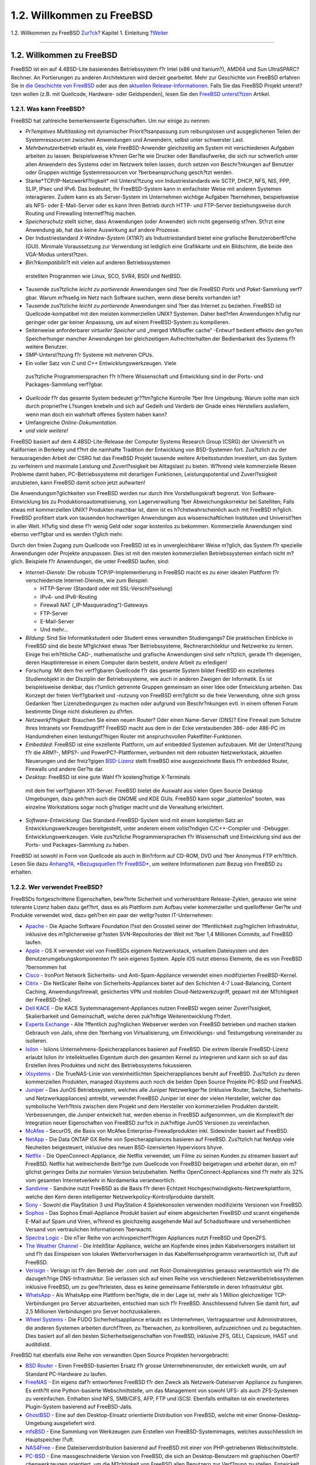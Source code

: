 ==========================
1.2. Willkommen zu FreeBSD
==========================

.. raw:: html

   <div class="navheader">

1.2. Willkommen zu FreeBSD
`Zur?ck <introduction.html>`__?
Kapitel 1. Einleitung
?\ `Weiter <history.html>`__

--------------

.. raw:: html

   </div>

.. raw:: html

   <div class="sect1">

.. raw:: html

   <div class="titlepage" xmlns="">

.. raw:: html

   <div>

.. raw:: html

   <div>

1.2. Willkommen zu FreeBSD
--------------------------

.. raw:: html

   </div>

.. raw:: html

   </div>

.. raw:: html

   </div>

FreeBSD ist ein auf 4.4BSD-Lite basierendes Betriebssystem f?r Intel
(x86 und Itanium?), AMD64 und Sun UltraSPARC? Rechner. An Portierungen
zu anderen Architekturen wird derzeit gearbeitet. Mehr zur Geschichte
von FreeBSD erfahren Sie in `die Geschichte von
FreeBSD <history.html>`__ oder aus den `aktuellen
Release-Informationen <history.html#relnotes>`__. Falls Sie das FreeBSD
Projekt unterst?tzen wollen (z.B. mit Quellcode, Hardware- oder
Geldspenden), lesen Sie den `FreeBSD
unterst?tzen <../../../../doc/de_DE.ISO8859-1/articles/contributing/index.html>`__
Artikel.

.. raw:: html

   <div class="sect2">

.. raw:: html

   <div class="titlepage" xmlns="">

.. raw:: html

   <div>

.. raw:: html

   <div>

1.2.1. Was kann FreeBSD?
~~~~~~~~~~~~~~~~~~~~~~~~

.. raw:: html

   </div>

.. raw:: html

   </div>

.. raw:: html

   </div>

FreeBSD hat zahlreiche bemerkenswerte Eigenschaften. Um nur einige zu
nennen:

.. raw:: html

   <div class="itemizedlist">

-  *Pr?emptives Multitasking* mit dynamischer Priorit?tsanpassung zum
   reibungslosen und ausgeglichenen Teilen der Systemressourcen zwischen
   Anwendungen und Anwendern, selbst unter schwerster Last.

-  *Mehrbenutzerbetrieb* erlaubt es, viele FreeBSD-Anwender gleichzeitig
   am System mit verschiedenen Aufgaben arbeiten zu lassen.
   Beispielsweise k?nnen Ger?te wie Drucker oder Bandlaufwerke, die sich
   nur schwerlich unter allen Anwendern des Systems oder im Netzwerk
   teilen lassen, durch setzen von Beschr?nkungen auf Benutzer oder
   Gruppen wichtige Systemressourcen vor ?berbeanspruchung gesch?tzt
   werden.

-  Starke*TCP/IP-Netzwerkf?higkeit* mit Unterst?tzung von
   Industriestandards wie SCTP, DHCP, NFS, NIS, PPP, SLIP, IPsec und
   IPv6. Das bedeutet, Ihr FreeBSD-System kann in einfachster Weise mit
   anderen Systemen interagieren. Zudem kann es als Server-System im
   Unternehmen wichtige Aufgaben ?bernehmen, beispielsweise als NFS-
   oder E-Mail-Server oder es kann Ihren Betrieb durch HTTP- und
   FTP-Server beziehungsweise durch Routing und Firewalling
   Internetf?hig machen.

-  *Speicherschutz* stellt sicher, dass Anwendungen (oder Anwender) sich
   nicht gegenseitig st?ren. St?rzt eine Anwendung ab, hat das keine
   Auswirkung auf andere Prozesse.

-  Der Industriestandard *X-Window-System* (X11R7) als Industriestandard
   bietet eine grafische Benutzeroberfl?che (GUI). Minimale
   Voraussetzung zur Verwendung ist lediglich eine Grafikkarte und ein
   Bildschirm, die beide den VGA-Modus unterst?tzen.

-   *Bin?rkompatibilit?t* mit vielen auf anderen Betriebssystemen
   erstellten Programmen wie Linux, SCO, SVR4, BSDI und NetBSD.

-  Tausende zus?tzliche *leicht zu portierende* Anwendungen sind ?ber
   die FreeBSD *Ports* und *Paket*-Sammlung verf?gbar. Warum m?hselig im
   Netz nach Software suchen, wenn diese bereits vorhanden ist?

-  Tausende zus?tzliche *leicht zu portierende* Anwendungen sind ?ber
   das Internet zu beziehen. FreeBSD ist Quellcode-kompatibel mit den
   meisten kommerziellen UNIX? Systemen. Daher bed?rfen Anwendungen
   h?ufig nur geringer oder gar keiner Anpassung, um auf einem
   FreeBSD-System zu kompilieren.

-  Seitenweise anforderbarer *virtueller Speicher* und „merged VM/buffer
   cache“ -Entwurf bedient effektiv den gro?en Speicherhunger mancher
   Anwendungen bei gleichzeitigem Aufrechterhalten der Bedienbarkeit des
   Systems f?r weitere Benutzer.

-  *SMP*-Unterst?tzung f?r Systeme mit mehreren CPUs.

-   Ein voller Satz von *C* und *C++* Entwicklungswerkzeugen. Viele
   zus?tzliche Programmiersprachen f?r h?here Wissenschaft und
   Entwicklung sind in der Ports- und Packages-Sammlung verf?gbar.

-  *Quellcode* f?r das gesamte System bedeutet gr??tm?gliche Kontrolle
   ?ber Ihre Umgebung. Warum sollte man sich durch propriet?re L?sungen
   knebeln und sich auf Gedeih und Verderb der Gnade eines Herstellers
   ausliefern, wenn man doch ein wahrhaft offenes System haben kann?

-  Umfangreiche *Online-Dokumentation*.

-  *und viele weitere!*

.. raw:: html

   </div>

FreeBSD basiert auf dem 4.4BSD-Lite-Release der Computer Systems
Research Group (CSRG) der Universit?t vn Kalifornien in Berkeley und
f?hrt die namhafte Tradition der Entwicklung von BSD-Systemen fort.
Zus?tzlich zu der herausragenden Arbeit der CSRG hat das FreeBSD Projekt
tausende weitere Arbeitsstunden investiert, um das System zu verfeinern
und maximale Leistung und Zuverl?ssigkeit bei Alltagslast zu bieten.
W?hrend viele kommerzielle Riesen Probleme damit haben,
PC-Betriebssysteme mit derartigen Funktionen, Leistungspotential und
Zuverl?ssigkeit anzubieten, kann FreeBSD damit schon jetzt aufwarten!

Die Anwendungsm?glichkeiten von FreeBSD werden nur durch Ihre
Vorstellungskraft begrenzt. Von Software-Entwicklung bis zu
Produktionsautomatisierung, von Lagerverwaltung ?ber
Abweichungskorrektur bei Satelliten; Falls etwas mit kommerziellen UNIX?
Produkten machbar ist, dann ist es h?chstwahrscheinlich auch mit FreeBSD
m?glich. FreeBSD profitiert stark von tausenden hochwertigen Anwendungen
aus wissenschaftlichen Instituten und Universit?ten in aller Welt.
H?ufig sind diese f?r wenig Geld oder sogar kostenlos zu bekommen.
Kommerzielle Anwendungen sind ebenso verf?gbar und es werden t?glich
mehr.

Durch den freien Zugang zum Quellcode von FreeBSD ist es in
unvergleichbarer Weise m?glich, das System f?r spezielle Anwendungen
oder Projekte anzupassen. Dies ist mit den meisten kommerziellen
Betriebssystemen einfach nicht m?glich. Beispiele f?r Anwendungen, die
unter FreeBSD laufen, sind:

.. raw:: html

   <div class="itemizedlist">

-  *Internet-Dienste:* Die robuste TCP/IP-Implementierung in FreeBSD
   macht es zu einer idealen Plattform f?r verschiedenste
   Internet-Dienste, wie zum Beispiel:

   .. raw:: html

      <div class="itemizedlist">

   -  HTTP-Server (Standard oder mit SSL-Verschl?sselung)

   -  IPv4- und IPv6-Routing

   -  Firewall NAT („IP-Masquerading“)-Gateways

   -  FTP-Server

   -   E-Mail-Server

   -  Und mehr...

   .. raw:: html

      </div>

-  *Bildung:* Sind Sie Informatikstudent oder Student eines verwandten
   Studiengangs? Die praktischen Einblicke in FreeBSD sind die beste
   M?glichkeit etwas ?ber Betriebssysteme, Rechnerarchitektur und
   Netzwerke zu lernen. Einige frei erh?ltliche CAD-, mathematische und
   grafische Anwendungen sind sehr n?tzlich, gerade f?r diejenigen,
   deren Hauptinteresse in einem Computer darin besteht, *andere* Arbeit
   zu erledigen!

-  *Forschung:* Mit dem frei verf?gbaren Quellcode f?r das gesamte
   System bildet FreeBSD ein exzellentes Studienobjekt in der Disziplin
   der Betriebssysteme, wie auch in anderen Zweigen der Informatik. Es
   ist beispielsweise denkbar, das r?umlich getrennte Gruppen gemeinsam
   an einer Idee oder Entwicklung arbeiten. Das Konzept der freien
   Verf?gbarkeit und -nutzung von FreeBSD erm?glicht so die freie
   Verwendung, ohne sich gross Gedanken ?ber Lizenzbedingungen zu machen
   oder aufgrund von Beschr?nkungen evtl. in einem offenen Forum
   bestimmte Dinge nicht diskutieren zu d?rfen.

-  *Netzwerkf?higkeit:* Brauchen Sie einen neuen Router? Oder einen
   Name-Server (DNS)? Eine Firewall zum Schutze Ihres Intranets vor
   Fremdzugriff? FreeBSD macht aus dem in der Ecke verstaubenden 386-
   oder 486-PC im Handumdrehen einen leistungsf?higen Router mit
   anspruchsvollen Paketfilter-Funktionen.

-  *Embedded:* FreeBSD ist eine exzellente Plattform, um auf embedded
   Systemen aufzubauen. Mit der Unterst?tzung f?r die ARM?-, MIPS?- und
   PowerPC?-Plattformen, verbunden mit dem robusten Netzwerkstack,
   aktuellen Neuerungen und der freiz?gigen
   `BSD-Lizenz <../../../../doc/de_DE.ISO8859-1/books/faq/introduction.html#bsd-license-restrictions>`__
   stellt FreeBSD eine ausgezeichnete Basis f?r embedded Router,
   Firewalls und andere Ger?te dar.

-   *Desktop:* FreeBSD ist eine gute Wahl f?r kosteng?nstige X-Terminals
   mit dem frei verf?gbaren X11-Server. FreeBSD bietet die Auswahl aus
   vielen Open Source Desktop Umgebungen, dazu geh?ren auch die GNOME
   und KDE GUIs. FreeBSD kann sogar „plattenlos“ booten, was einzelne
   Workstations sogar noch g?nstiger macht und die Verwaltung
   erleichtert.

-  *Software-Entwicklung:* Das Standard-FreeBSD-System wird mit einem
   kompletten Satz an Entwicklungswerkzeugen bereitgestellt, unter
   anderem einem vollst?ndigen C/C++-Compiler und -Debugger.
   Entwicklungswerkzeugen. Viele zus?tzliche Programmiersprachen f?r
   Wissenschaft und Entwicklung sind aus der Ports- und
   Packages-Sammlung zu haben.

.. raw:: html

   </div>

FreeBSD ist sowohl in Form von Quellcode als auch in Bin?rform auf
CD-ROM, DVD und ?ber Anonymus FTP erh?ltlich. Lesen Sie dazu `Anhang?A,
*Bezugsquellen f?r FreeBSD* <mirrors.html>`__, um weitere Informationen
zum Bezug von FreeBSD zu erhalten.

.. raw:: html

   </div>

.. raw:: html

   <div class="sect2">

.. raw:: html

   <div class="titlepage" xmlns="">

.. raw:: html

   <div>

.. raw:: html

   <div>

1.2.2. Wer verwendet FreeBSD?
~~~~~~~~~~~~~~~~~~~~~~~~~~~~~

.. raw:: html

   </div>

.. raw:: html

   </div>

.. raw:: html

   </div>

FreeBSDs fortgeschrittene Eigenschaften, bew?hrte Sicherheit und
vorhersehbare Release-Zyklen, genauso wie seine tolerante Lizenz haben
dazu gef?hrt, dass es als Plattform zum Aufbau vieler kommerzieller und
quelloffener Ger?te und Produkte verwendet wird, dazu geh?ren ein paar
der weltgr?ssten IT-Unternehmen:

.. raw:: html

   <div class="itemizedlist">

-  `Apache <http://www.apache.org/>`__ - Die Apache Software Foundation
   l?sst den Grossteil seiner der ?ffentlichkeit zug?nglichen
   Infrastruktur, inklusive des m?glicherweise gr?ssten SVN-Repositories
   der Welt mit ?ber 1,4 Millionen Commits, auf FreeBSD laufen.

-  `Apple <http://www.apple.com/>`__ - OS X verwendet viel von FreeBSDs
   eigenem Netzwerkstack, virtuellem Dateisystem und den
   Benutzerumgebungskomponenten f?r sein eigenes System. Apple iOS nutzt
   ebenso Elemente, die es von FreeBSD ?bernommen hat

-  `Cisco <http://www.cisco.com/>`__ - IronPort Network Sicherheits- und
   Anti-Spam-Appliance verwendet einen modifizierten FreeBSD-Kernel.

-  `Citrix <http://www.citrix.com/>`__ - Die NetScaler Reihe von
   Sicherheits-Appliances bietet auf den Schichten 4-7 Load-Balancing,
   Content Caching, Anwendungsfirewall, gesichertes VPN und mobilen
   Cloud-Netzwerkzugriff, gepaart mit der M?chtigkeit der FreeBSD-Shell.

-  `Dell KACE <http://www.dell.com/KACE>`__ - Die KACE
   Systemmanagement-Appliances nutzen FreeBSD wegen seiner
   Zuverl?ssigkeit, Skalierbarkeit und Gemeinschaft, welche deren
   zuk?nftige Weiterentwicklung f?rdert.

-  `Experts Exchange <http://www.experts-exchange.com/>`__ - Alle
   ?ffentlich zug?nglichen Webserver werden von FreeBSD betrieben und
   machen starken Gebrauch von Jails, ohne den ?berhang von
   Virtualisierung, um Entwicklungs- und Testumgebung voneinander zu
   isolieren.

-  `Isilon <http://www.isilon.com/>`__ - Isilons
   Unternehmens-Speicherappliances basieren auf FreeBSD. Die extrem
   liberale FreeBSD-Lizenz erlaubt Isilon ihr intellektuelles Eigentum
   durch den gesamten Kernel zu integrieren und kann sich so auf das
   Erstellen ihres Produktes und nicht des Betriebssystems fokussieren.

-  `iXsystems <http://www.ixsystems.com/>`__ - Die TrueNAS-Linie von
   vereinheitlichten Speicherappliances beruht auf FreeBSD. Zus?tzlich
   zu deren kommerziellen Produkten, managed iXsystems auch noch die
   beiden Open Source Projekte PC-BSD und FreeNAS.

-  `Juniper <http://www.juniper.net/>`__ - Das JunOS Betriebssystem,
   welches alle Juniper Netzwerkger?te (inklusive Router, Switche,
   Sicherheits- und Netzwerkappliances) antreibt, verwendet FreeBSD
   Juniper ist einer der vielen Hersteller, welcher das symbolische
   Verh?ltnis zwischen dem Projekt und dem Hersteller von kommerziellen
   Produkten darstellt. Verbesserungen, die Juniper entwickelt hat,
   werden ebenso in FreeBSD aufgenommen, um die Komplexit?t der
   Integration neuer Eigenschaften von FreeBSD zur?ck in zuk?nftige
   JunOS Versionen zu vereinfachen.

-  `McAfee <http://www.mcafee.com/>`__ - SecurOS, die Basis von McAfee
   Enterprise-Firewallprodukten inkl. Sidewinder basiert auf FreeBSD.

-  `NetApp <http://www.netapp.com/>`__ - Die Data ONTAP GX Reihe von
   Speicherappliances basieren auf FreeBSD. Zus?tzlich hat NetApp viele
   Neuheiten beigesteuert, inklusive des neuen BSD-lizensierten
   Hypervisors bhyve.

-  `Netflix <http://www.netflix.com/>`__ - Die OpenConnect-Appliance,
   die Netflix verwendet, um Filme zu seinen Kunden zu streamen basiert
   auf FreeBSD. Netflix hat weitreichende Beitr?ge zum Quellcode von
   FreeBSD beigetragen und arbeitet daran, ein m?glichst geringes Delta
   zur normalen Version beizubehalten. Netflix OpenConnect-Appliances
   sind f?r mehr als 32% vom gesamten Internetverkehr in Nordamerika
   verantwortlich.

-  `Sandvine <http://www.sandvine.com/>`__ - Sandvine nutzt FreeBSD as
   die Basis f?r deren Echtzeit Hochgeschwindigkeits-Netzwerkplattform,
   welche den Kern deren intelligenter Netzwerkpolicy-Kontrollprodukte
   darstellt.

-  `Sony <http://www.sony.com/>`__ - Sowohl die PlayStation 3 und
   PlayStation 4 Spielekonsolen verwenden modifizierte Versionen von
   FreeBSD.

-  `Sophos <http://www.sophos.com/>`__ - Das Sophos Email-Appliance
   Produkt basiert auf einem abgesicherten FreeBSD und scannt eingehende
   E-Mail auf Spam und Viren, w?hrend es gleichzeitig ausgehende Mail
   auf Schadsoftware und versehentlichen Versand von vertraulichen
   Informationen ?berwacht.

-  `Spectra Logic <http://www.spectralogic.com/>`__ - Die nTier Reihe
   von archivspeicherf?higen Appliances nutzt FreeBSD und OpenZFS.

-  `The Weather Channel <http://www.weather.com/>`__ - Die IntelliStar
   Appliance, welche am Kopfende eines jeden Kabelversorgers installiert
   ist und f?r das Einspeisen von lokalen Wettervorhersagen in das
   Kabelfernsehprogramm verantwortlich ist, l?uft auf FreeBSD.

-  `Verisign <http://www.verisign.com/>`__ - Verisign ist f?r den
   Betrieb der .com und .net Root-Domainregistries genauso
   verantwortlich wie f?r die dazugeh?rige DNS-Infrastruktur. Sie
   verlassen sich auf einen Reihe von verschiedenen
   Netzwerkbetriebssystemen inklusive FreeBSD, um zu gew?hrleisten, dass
   es keine gemeinsame Fehlerstelle in deren Infrastruktur gibt.

-  `WhatsApp <http://www.whatsapp.com/>`__ - Als WhatsApp eine Plattform
   ben?tigte, die in der Lage ist, mehr als 1 Million gleichzeitiger
   TCP-Verbindungen pro Server abzuarbeiten, entschied man sich f?r
   FreeBSD. Anschliessend fuhren Sie damit fort, auf 2,5 Millionen
   Verbindungen pro Server hochzuskalieren.

-  `Wheel Systems <http://wheelsystems.com/en/>`__ - Die FUDO
   Sicherheitsappliance erlaubt es Unternehmen, Vertragspartner und
   Administratoren, die anderen Systemen arbeiten durchf?hren, zu
   ?berwachen, zu kontrollieren, aufzuzeichnen und zu begutachten. Dies
   basiert auf all den besten Sicherheitseigenschaften von FreeBSD,
   inklusive ZFS, GELI, Capsicum, HAST und auditdistd.

.. raw:: html

   </div>

FreeBSD hat ebenfalls eine Reihe von verwandten Open Source Projekten
hervorgebracht:

.. raw:: html

   <div class="itemizedlist">

-  `BSD Router <http://bsdrp.net/>`__ - Einen FreeBSD-basierten Ersatz
   f?r grosse Unternehmensrouter, der entwickelt wurde, um auf Standard
   PC-Hardware zu laufen.

-  `FreeNAS <http://www.freenas.org/>`__ - Ein eigens daf?r entworfenes
   FreeBSD f?r den Zweck als Netzwerk-Dateiserver Appliance zu
   fungieren. Es enth?lt eine Python-basierte Webschnittstelle, um das
   Management von sowohl UFS- als auch ZFS-Systemen zu vereinfachen.
   Enthalten sind NFS, SMB/CIFS, AFP, FTP und iSCSI. Ebenfalls enthalten
   ist ein erweiterteres Plugin-System basierend auf FreeBSD-Jails.

-  `GhostBSD <http://www.ghostbsd.org/>`__ - Eine auf den
   Desktop-Einsatz orientierte Distribution von FreeBSD, welche mit
   einer Gnome-Desktop-Umgebung ausgeliefert wird.

-  `mfsBSD <http://mfsbsd.vx.sk/>`__ - Eine Sammlung von Werkzeugen zum
   Erstellen von FreeBSD-Systemimages, welches ausschliesslich im
   Hauptspeicher l?uft.

-  `NAS4Free <http://www.nas4free.org/>`__ - Eine
   Dateiserverdistribution basierend auf FreeBSD mit einer von
   PHP-getriebenen Webschnittstelle.

-  `PC-BSD <http://www.pcbsd.org/>`__ - Eine massgeschneiderte Version
   von FreeBSD, die sich an Desktop-Benutzern mit graphischen
   Oberfl?chenwerkzeugen orientiert, um die M?chtigkeit von FreeBSD
   allen Benutzern zur Verf?gung zu stellen. Entwickelt wurde sie mit
   dem Ziel, den ?bergang von Windows- und OS X-Benutzern zu
   erleichtern.

-  `pfSense <http://www.pfsense.org/>`__ - Eine Firewalldistribution
   basierend auf FreeBSD mit eine grossen Menge von F?higkeiten und
   ausgedehnter IPv6-Unterst?tzung.

-  `m0n0wall <http://m0n0.ch/wall/>`__ - Eine abgespeckt Version von
   FreeBSD, die zusammen mit einem Webserver und PHP ausgeliefert wird.
   Entwickelt als eine eingebettete Firewall-Appliance mit einem
   Verbrauch von weniger als 12?MB.

-  `ZRouter <http://zrouter.org/>`__ - Eine Open Source
   Firmware-Alternative f?r eingebettete Ger?te, die auf FreeBSD
   basiert. Entwickelt wurde sie, um die propriet?re Firmware von
   Standard-Routern zu ersetzen.

.. raw:: html

   </div>

FreeBSD wird auch dazu eingesetzt, um einige der gr?ssten Webseiten des
Internets zu betreiben. Dazu geh?ren:

.. raw:: html

   <div class="itemizedlist">

-  `Yahoo! <http://www.yahoo.com/>`__

-  `Yandex <http://www.yandex.ru/>`__

-  `Rambler <http://www.rambler.ru/>`__

-  `Sina <http://www.sina.com/>`__

-  `Pair Networks <http://www.pair.com/>`__

-  `Sony Japan <http://www.sony.co.jp/>`__

-  `Netcraft <http://www.netcraft.com/>`__

-  `Netflix <https://signup.netflix.com/openconnect>`__

-  `NetEase <http://www.163.com/>`__

-  `Weathernews <http://www.weathernews.com/>`__

-  `TELEHOUSE America <http://www.telehouse.com/>`__

.. raw:: html

   </div>

und viele weitere. Wikipedia pflegt eine `Liste von Produkten, die auf
FreeBSD
basieren. <http://en.wikipedia.org/wiki/List_of_products_based_on_FreeBSD>`__

.. raw:: html

   </div>

.. raw:: html

   </div>

.. raw:: html

   <div class="navfooter">

--------------

+-----------------------------------+-------------------------------------+----------------------------------+
| `Zur?ck <introduction.html>`__?   | `Nach oben <introduction.html>`__   | ?\ `Weiter <history.html>`__     |
+-----------------------------------+-------------------------------------+----------------------------------+
| Kapitel 1. Einleitung?            | `Zum Anfang <index.html>`__         | ?1.3. ?ber das FreeBSD Projekt   |
+-----------------------------------+-------------------------------------+----------------------------------+

.. raw:: html

   </div>

| Wenn Sie Fragen zu FreeBSD haben, schicken Sie eine E-Mail an
  <de-bsd-questions@de.FreeBSD.org\ >.
|  Wenn Sie Fragen zu dieser Dokumentation haben, schicken Sie eine
  E-Mail an <de-bsd-translators@de.FreeBSD.org\ >.

